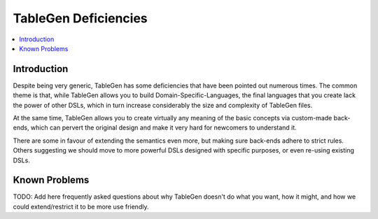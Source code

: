 =====================
TableGen Deficiencies
=====================

.. contents::
   :local:

Introduction
============

Despite being very generic, TableGen has some deficiencies that have been
pointed out numerous times. The common theme is that, while TableGen allows
you to build Domain-Specific-Languages, the final languages that you create
lack the power of other DSLs, which in turn increase considerably the size
and complexity of TableGen files.

At the same time, TableGen allows you to create virtually any meaning of
the basic concepts via custom-made back-ends, which can pervert the original
design and make it very hard for newcomers to understand it.

There are some in favour of extending the semantics even more, but making sure
back-ends adhere to strict rules. Others suggesting we should move to more
powerful DSLs designed with specific purposes, or even re-using existing
DSLs.

Known Problems
==============

TODO: Add here frequently asked questions about why TableGen doesn't do
what you want, how it might, and how we could extend/restrict it to
be more use friendly.
